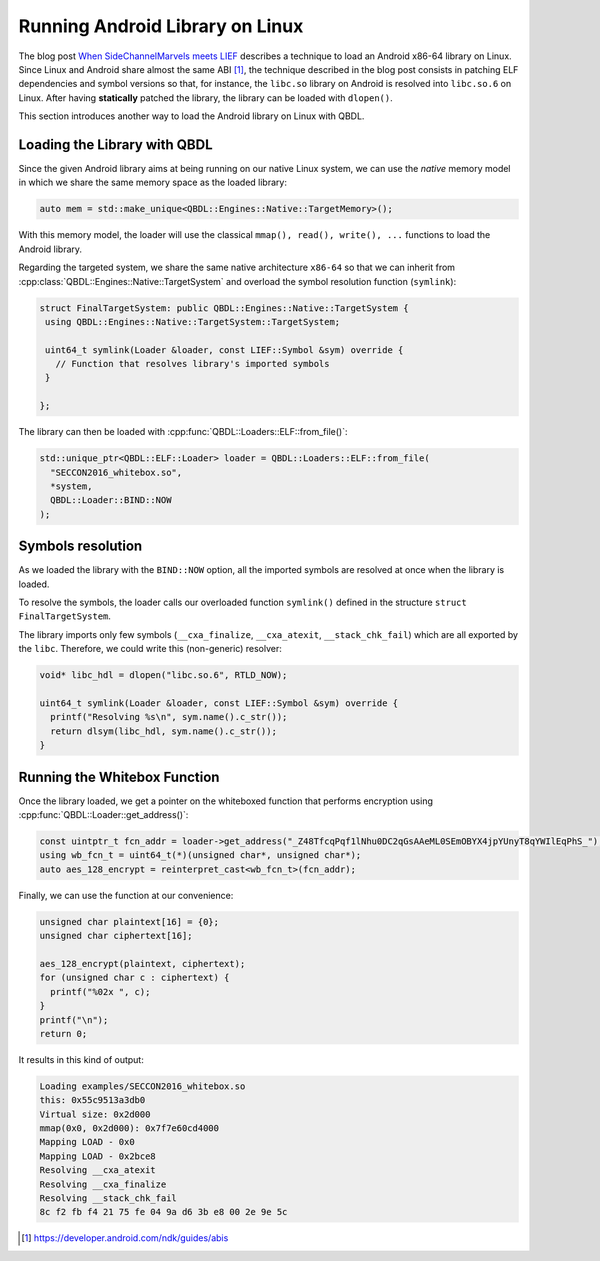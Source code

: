 Running Android Library on Linux
--------------------------------

The blog post `When SideChannelMarvels meets LIEF`_ describes a technique to load an Android x86-64
library on Linux. Since Linux and Android share almost the same ABI [1]_, the technique described in the blog post consists
in patching ELF dependencies and symbol versions so that, for instance, the ``libc.so`` library on Android is resolved
into ``libc.so.6`` on Linux.
After having **statically** patched the library, the library can be loaded with ``dlopen()``.

This section introduces another way to load the Android library on Linux with QBDL.

Loading the Library with QBDL
~~~~~~~~~~~~~~~~~~~~~~~~~~~~~

Since the given Android library aims at being running on our native Linux system, we can use the *native*
memory model in which we share the same memory space as the loaded library:

.. code-block:: cpp

   auto mem = std::make_unique<QBDL::Engines::Native::TargetMemory>();

With this memory model, the loader will use the classical ``mmap(), read(), write(), ...`` functions
to load the Android library.

Regarding the targeted system, we share the same native architecture ``x86-64`` so that we can inherit from
:cpp:class:`QBDL::Engines::Native::TargetSystem` and overload the symbol resolution function (``symlink``):

.. code-block:: cpp

  struct FinalTargetSystem: public QBDL::Engines::Native::TargetSystem {
   using QBDL::Engines::Native::TargetSystem::TargetSystem;

   uint64_t symlink(Loader &loader, const LIEF::Symbol &sym) override {
     // Function that resolves library's imported symbols
   }

  };


The library can then be loaded with :cpp:func:`QBDL::Loaders::ELF::from_file()`:

.. code-block:: cpp

   std::unique_ptr<QBDL::ELF::Loader> loader = QBDL::Loaders::ELF::from_file(
     "SECCON2016_whitebox.so",
     *system,
     QBDL::Loader::BIND::NOW
   );

Symbols resolution
~~~~~~~~~~~~~~~~~~

As we loaded the library with the ``BIND::NOW`` option, all the imported symbols are resolved at once
when the library is loaded.

To resolve the symbols, the loader calls our overloaded function ``symlink()`` defined in the structure
``struct FinalTargetSystem``.

The library imports only few symbols (``__cxa_finalize``, ``__cxa_atexit``, ``__stack_chk_fail``) which are all
exported by the ``libc``. Therefore, we could write this (non-generic) resolver:

.. code-block:: cpp

   void* libc_hdl = dlopen("libc.so.6", RTLD_NOW);

   uint64_t symlink(Loader &loader, const LIEF::Symbol &sym) override {
     printf("Resolving %s\n", sym.name().c_str());
     return dlsym(libc_hdl, sym.name().c_str());
   }


Running the Whitebox Function
~~~~~~~~~~~~~~~~~~~~~~~~~~~~~

Once the library loaded, we get a pointer on the whiteboxed function that performs encryption
using :cpp:func:`QBDL::Loader::get_address()`:

.. code-block:: cpp

   const uintptr_t fcn_addr = loader->get_address("_Z48TfcqPqf1lNhu0DC2qGsAAeML0SEmOBYX4jpYUnyT8qYWIlEqPhS_");
   using wb_fcn_t = uint64_t(*)(unsigned char*, unsigned char*);
   auto aes_128_encrypt = reinterpret_cast<wb_fcn_t>(fcn_addr);

Finally, we can use the function at our convenience:

.. code-block:: cpp

  unsigned char plaintext[16] = {0};
  unsigned char ciphertext[16];

  aes_128_encrypt(plaintext, ciphertext);
  for (unsigned char c : ciphertext) {
    printf("%02x ", c);
  }
  printf("\n");
  return 0;

It results in this kind of output:

.. code-block:: console

  Loading examples/SECCON2016_whitebox.so
  this: 0x55c9513a3db0
  Virtual size: 0x2d000
  mmap(0x0, 0x2d000): 0x7f7e60cd4000
  Mapping LOAD - 0x0
  Mapping LOAD - 0x2bce8
  Resolving __cxa_atexit
  Resolving __cxa_finalize
  Resolving __stack_chk_fail
  8c f2 fb f4 21 75 fe 04 9a d6 3b e8 00 2e 9e 5c


.. _When SideChannelMarvels meets LIEF: https://blog.quarkslab.com/when-sidechannelmarvels-meet-lief.html

.. [1] https://developer.android.com/ndk/guides/abis



